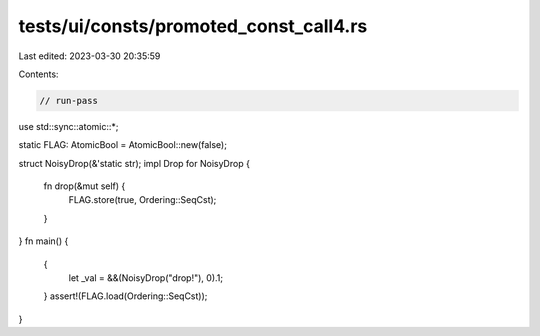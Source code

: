 tests/ui/consts/promoted_const_call4.rs
=======================================

Last edited: 2023-03-30 20:35:59

Contents:

.. code-block:: rs

    // run-pass

use std::sync::atomic::*;

static FLAG: AtomicBool = AtomicBool::new(false);

struct NoisyDrop(&'static str);
impl Drop for NoisyDrop {
    fn drop(&mut self) {
        FLAG.store(true, Ordering::SeqCst);
    }
}
fn main() {
    {
        let _val = &&(NoisyDrop("drop!"), 0).1;
    }
    assert!(FLAG.load(Ordering::SeqCst));
}


